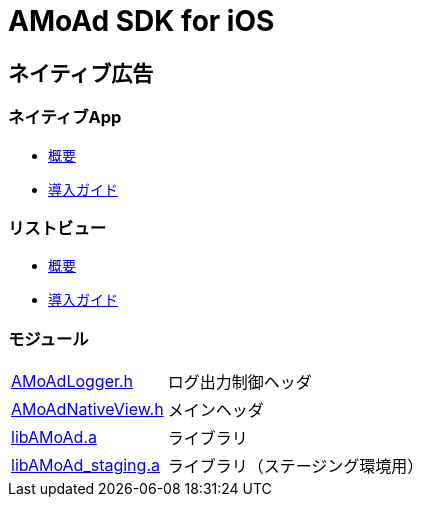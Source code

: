 = AMoAd SDK for iOS

== ネイティブ広告
=== ネイティブApp

* link:Documents/Native/Overview_nativeApp.asciidoc[概要]
* link:Documents/Native/Guide_nativeApp.asciidoc[導入ガイド]

=== リストビュー
* link:Documents/Native/Overview_nativeApp.asciidoc[概要]
* link:Documents/Native/Guide_nativeApp.asciidoc[導入ガイド]

=== モジュール
[horizontal]
link:Modules/AMoAdLogger.h[AMoAdLogger.h]::
ログ出力制御ヘッダ
link:Modules/AMoAdNativeView.h[AMoAdNativeView.h]::
メインヘッダ
link:Modules/libAMoAd.a[libAMoAd.a]::
ライブラリ
link:Modules/libAMoAd_staging.a[libAMoAd_staging.a]::
ライブラリ（ステージング環境用）
